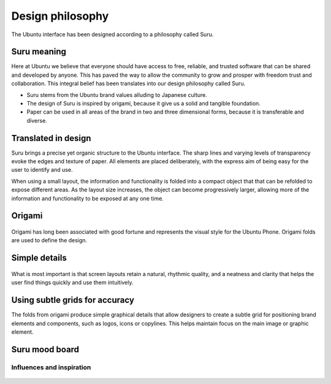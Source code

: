 =================
Design philosophy
=================

The Ubuntu interface has been designed according to a philosophy called Suru.

.. figure:: /_static/images/humanguide/750w_DesignPhilosophy_MainImage.png


Suru meaning
------------

Here at Ubuntu we believe that everyone should have access to free, reliable, and trusted software that can be shared and developed by anyone. This has paved the way to allow the community to grow and prosper with freedom trust and collaboration. This integral belief has been translates into our design philosophy called Suru.

- Suru stems from the Ubuntu brand values alluding to Japanese culture.

- The design of Suru is inspired by origami, because it give us a solid and tangible foundation.

- Paper can be used in all areas of the brand in two and three dimensional forms, because it is transferable and diverse.

Translated in design
--------------------

Suru brings a precise yet organic structure to the Ubuntu interface. The sharp lines and varying levels of transparency evoke the edges and texture of paper. All elements are placed deliberately, with the express aim of being easy for the user to identify and use.

When using a small layout, the information and functionality is folded into a compact object that that can be refolded to expose different areas. As the layout size increases, the object can become progressively larger, allowing more of the information and functionality to be exposed at any one time.

Origami
-------

.. figure:: /_static/images/humanguide/366w_DesignPhilosophy_origami.png

Origami has long been associated with good fortune and represents the visual style for the Ubuntu Phone. Origami folds are used to define the design.

Simple details
--------------

.. figure:: /_static/images/humanguide/366w_DesignPhilosophy_simple.png

What is most important is that screen layouts retain a natural, rhythmic quality, and a neatness and clarity that helps the user find things quickly and use them intuitively.

Using subtle grids for accuracy
-------------------------------

The folds from origami produce simple graphical details that allow designers to create a subtle grid for positioning brand elements and components, such as logos, icons or copylines. This helps maintain focus on the main image or graphic element.

.. figure:: /_static/images/humanguide/750w_DesignPhilosophy_SubtleGrid.png

Suru mood board
---------------

Influences and inspiration
~~~~~~~~~~~~~~~~~~~~~~~~~~

.. figure:: /_static/images/humanguide/suru_mood_board.png

